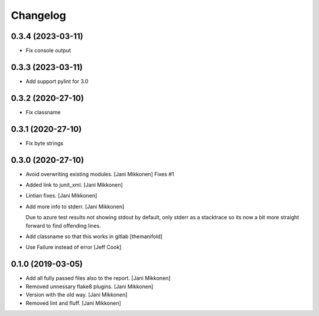 Changelog
=========

0.3.4 (2023-03-11)
------------
- Fix console output

0.3.3 (2023-03-11)
------------
- Add support pylint for 3.0

0.3.2 (2020-27-10)
------------
- Fix classname

0.3.1 (2020-27-10)
------------
- Fix byte strings 

0.3.0 (2020-27-10)
------------
- Avoid overwriting existing modules. [Jani Mikkonen]
  Fixes #1
- Added link to junit_xml. [Jani Mikkonen]
- Lintian fixes. [Jani Mikkonen]
- Add more info to stderr. [Jani Mikkonen]

  Due to azure test results not showing stdout by default, only stderr as
  a stacktrace so its now a bit more straight forward to find offending
  lines.
- Add classname so that this works in gitlab [themanifold]
- Use Failure instead of error [Jeff Cook]

0.1.0 (2019-03-05)
------------------
- Add all fully passed files also to the report. [Jani Mikkonen]
- Removed unnessary flake8 plugins. [Jani Mikkonen]
- Version with the old way. [Jani Mikkonen]
- Removed lint and fluff. [Jani Mikkonen]
